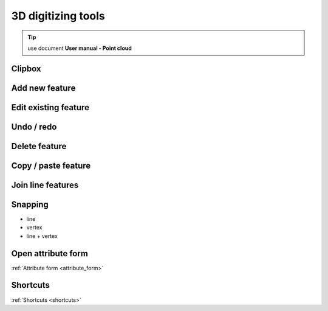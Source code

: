 3D digitizing tools
===================


.. tip:: use document **User manual - Point cloud**

Clipbox
--------

Add new feature
---------------

Edit existing feature
---------------------

Undo / redo
-----------

Delete feature
--------------

Copy / paste feature
--------------------

Join line features
------------------

Snapping
---------

* line
* vertex
* line + vertex

Open attribute form
-------------------

:ref:`Attribute form <attribute_form>`

Shortcuts
---------

:ref:`Shortcuts <shortcuts>`